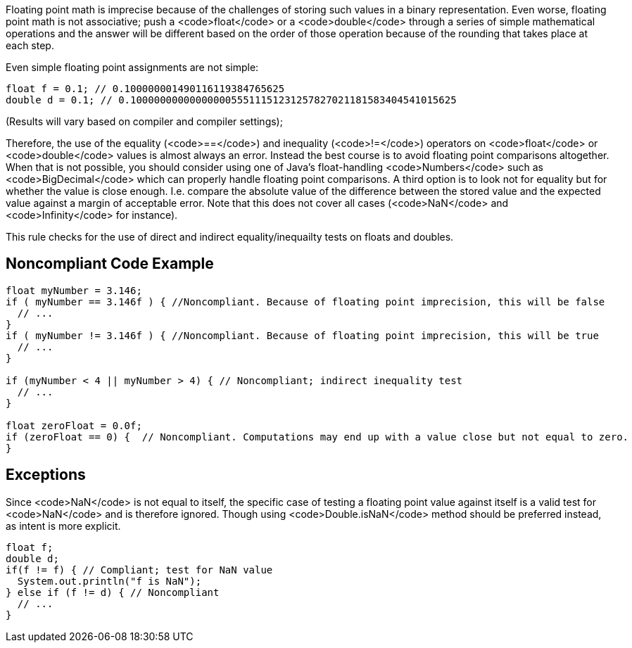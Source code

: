 Floating point math is imprecise because of the challenges of storing such values in a binary representation. Even worse, floating point math is not associative; push a <code>float</code> or a <code>double</code> through a series of simple mathematical operations and the answer will be different based on the order of those operation because of the rounding that takes place at each step.

Even simple floating point assignments are not simple:
----
float f = 0.1; // 0.100000001490116119384765625
double d = 0.1; // 0.1000000000000000055511151231257827021181583404541015625
----
(Results will vary based on compiler and compiler settings);

Therefore, the use of the equality (<code>==</code>) and inequality (<code>!=</code>) operators on <code>float</code> or <code>double</code> values is almost always an error. Instead the best course is to avoid floating point comparisons altogether. When that is not possible, you should consider using one of Java's float-handling <code>Numbers</code> such as <code>BigDecimal</code> which can properly handle floating point comparisons. A third option is to look not for equality but for whether the value is close enough. I.e. compare the absolute value of the difference between the stored value and the expected value against a margin of acceptable error. Note that this does not cover all cases (<code>NaN</code> and <code>Infinity</code> for instance).

This rule checks for the use of direct and indirect equality/inequailty tests on floats and doubles.

== Noncompliant Code Example

----
float myNumber = 3.146; 
if ( myNumber == 3.146f ) { //Noncompliant. Because of floating point imprecision, this will be false 
  // ... 
} 
if ( myNumber != 3.146f ) { //Noncompliant. Because of floating point imprecision, this will be true 
  // ... 
} 

if (myNumber < 4 || myNumber > 4) { // Noncompliant; indirect inequality test
  // ...
}

float zeroFloat = 0.0f;
if (zeroFloat == 0) {  // Noncompliant. Computations may end up with a value close but not equal to zero.
}
----

== Exceptions

Since <code>NaN</code> is not equal to itself, the specific case of testing a floating point value against itself is a valid test for <code>NaN</code> and is therefore ignored. Though using <code>Double.isNaN</code> method should be preferred instead, as intent is more explicit.

----
float f;
double d;
if(f != f) { // Compliant; test for NaN value
  System.out.println("f is NaN");
} else if (f != d) { // Noncompliant
  // ...
}
----

